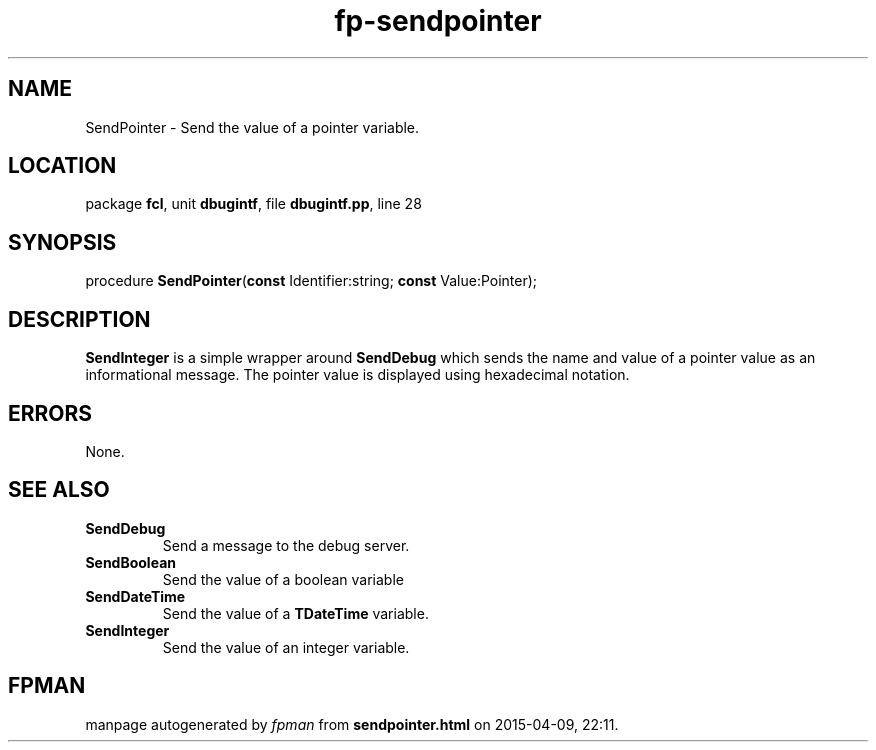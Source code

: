 .\" file autogenerated by fpman
.TH "fp-sendpointer" 3 "2014-03-14" "fpman" "Free Pascal Programmer's Manual"
.SH NAME
SendPointer - Send the value of a pointer variable.
.SH LOCATION
package \fBfcl\fR, unit \fBdbugintf\fR, file \fBdbugintf.pp\fR, line 28
.SH SYNOPSIS
procedure \fBSendPointer\fR(\fBconst\fR Identifier:string; \fBconst\fR Value:Pointer);
.SH DESCRIPTION
\fBSendInteger\fR is a simple wrapper around \fBSendDebug\fR which sends the name and value of a pointer value as an informational message. The pointer value is displayed using hexadecimal notation.


.SH ERRORS
None.


.SH SEE ALSO
.TP
.B SendDebug
Send a message to the debug server.
.TP
.B SendBoolean
Send the value of a boolean variable
.TP
.B SendDateTime
Send the value of a \fBTDateTime\fR variable.
.TP
.B SendInteger
Send the value of an integer variable.

.SH FPMAN
manpage autogenerated by \fIfpman\fR from \fBsendpointer.html\fR on 2015-04-09, 22:11.


